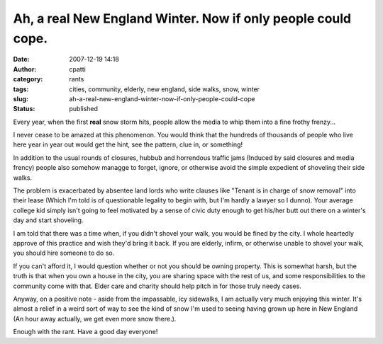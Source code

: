 Ah, a real New England Winter.  Now if only people could cope.
##############################################################
:date: 2007-12-19 14:18
:author: cpatti
:category: rants
:tags: cities, community, elderly, new england, side walks, snow, winter
:slug: ah-a-real-new-england-winter-now-if-only-people-could-cope
:status: published

Every year, when the first **real** snow storm hits, people allow the media to whip them into a fine frothy frenzy...

I never cease to be amazed at this phenomenon. You would think that the hundreds of thousands of people who live here year in year out would get the hint, see the pattern, clue in, or something!

In addition to the usual rounds of closures, hubbub and horrendous traffic jams (Induced by said closures and media frency) people also somehow managge to forget, ignore, or otherwise avoid the simple expedient of shoveling their side walks.

The problem is exacerbated by absentee land lords who write clauses like "Tenant is in charge of snow removal" into their lease (Which I'm told is of questionable legality to begin with, but I'm hardly a lawyer so I dunno). Your average college kid simply isn't going to feel motivated by a sense of civic duty enough to get his/her butt out there on a winter's day and start shoveling.

I am told that there was a time when, if you didn't shovel your walk, you would be fined by the city. I whole heartedly approve of this practice and wish they'd bring it back. If you are elderly, infirm, or otherwise unable to shovel your walk, you should hire someone to do so.

If you can't afford it, I would question whether or not you should be owning property. This is somewhat harsh, but the truth is that when you own a house in the city, you are sharing space with the rest of us, and some responsibilities to the community come with that. Elder care and charity should help pitch in for those truly needy cases.

Anyway, on a positive note - aside from the impassable, icy sidewalks, I am actually very much enjoying this winter. It's almost a relief in a weird sort of way to see the kind of snow I'm used to seeing having grown up here in New England (An hour away actually, we get even more snow there.).

Enough with the rant. Have a good day everyone!
